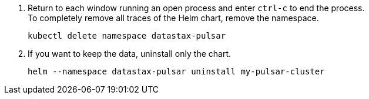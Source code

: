 . Return to each window running an open process and enter `ctrl-c` to end the process. +
To completely remove all traces of the Helm chart, remove the namespace.
+
[source,shell]
----
kubectl delete namespace datastax-pulsar
----

. If you want to keep the data, uninstall only the chart.
+
[source,shell]
----
helm --namespace datastax-pulsar uninstall my-pulsar-cluster
----
